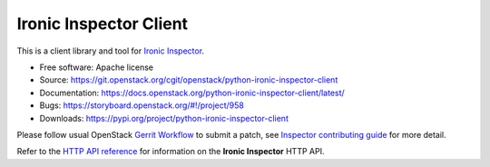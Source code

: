 Ironic Inspector Client
=======================

.. image:: https://governance.openstack.org/tc/badges/python-ironic-inspector-client.svg
    :target: https://governance.openstack.org/tc/reference/tags/index.html

This is a client library and tool for `Ironic Inspector`_.

* Free software: Apache license
* Source: https://git.openstack.org/cgit/openstack/python-ironic-inspector-client
* Documentation: https://docs.openstack.org/python-ironic-inspector-client/latest/
* Bugs: https://storyboard.openstack.org/#!/project/958
* Downloads: https://pypi.org/project/python-ironic-inspector-client

Please follow usual OpenStack `Gerrit Workflow`_ to submit a patch, see
`Inspector contributing guide`_ for more detail.

Refer to the `HTTP API reference`_ for information on the
**Ironic Inspector** HTTP API.


.. _Gerrit Workflow: https://docs.openstack.org/infra/manual/developers.html#development-workflow
.. _Ironic Inspector: https://docs.openstack.org/ironic-inspector/latest/
.. _Inspector contributing guide: https://docs.openstack.org/ironic-inspector/latest/contributor/index.html
.. _HTTP API reference: https://docs.openstack.org/ironic-inspector/latest/user/http-api.html
